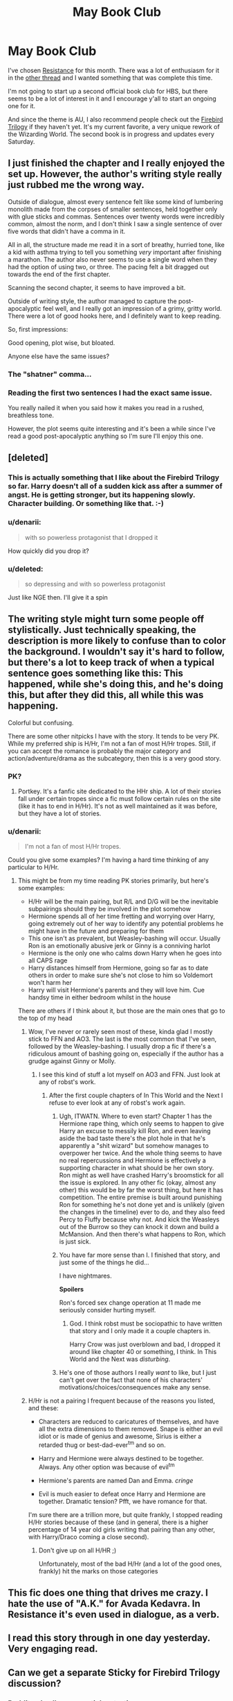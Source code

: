 #+TITLE: May Book Club

* May Book Club
:PROPERTIES:
:Author: denarii
:Score: 8
:DateUnix: 1398953815.0
:DateShort: 2014-May-01
:FlairText: Discussion
:END:
I've chosen [[https://www.fanfiction.net/s/2746577/1/Resistance][Resistance]] for this month. There was a lot of enthusiasm for it in the [[http://www.reddit.com/r/HPfanfiction/comments/246sn6/resistance_amazing_hhr_fanfic_amazing_fic_in/][other thread]] and I wanted something that was complete this time.

I'm not going to start up a second official book club for HBS, but there seems to be a lot of interest in it and I encourage y'all to start an ongoing one for it.

And since the theme is AU, I also recommend people check out the [[https://www.fanfiction.net/s/8629685/1/Firebird-s-Son][Firebird Trilogy]] if they haven't yet. It's my current favorite, a very unique rework of the Wizarding World. The second book is in progress and updates every Saturday.


** I just finished the chapter and I really enjoyed the set up. However, the author's writing style really just rubbed me the wrong way.

Outside of dialogue, almost every sentence felt like some kind of lumbering monolith made from the corpses of smaller sentences, held together only with glue sticks and commas. Sentences over twenty words were incredibly common, almost the norm, and I don't think I saw a single sentence of over five words that didn't have a comma in it.

All in all, the structure made me read it in a sort of breathy, hurried tone, like a kid with asthma trying to tell you something /very/ important after finishing a marathon. The author also never seems to use a single word when they had the option of using two, or three. The pacing felt a bit dragged out towards the end of the first chapter.

Scanning the second chapter, it seems to have improved a bit.

Outside of writing style, the author managed to capture the post-apocalyptic feel well, and I really got an impression of a grimy, gritty world. There were a lot of good hooks here, and I definitely want to keep reading.

So, first impressions:

Good opening, plot wise, but bloated.

Anyone else have the same issues?
:PROPERTIES:
:Score: 5
:DateUnix: 1398957118.0
:DateShort: 2014-May-01
:END:

*** The "shatner" comma...
:PROPERTIES:
:Author: nzoz
:Score: 4
:DateUnix: 1399031626.0
:DateShort: 2014-May-02
:END:


*** Reading the first two sentences I had the exact same issue.

You really nailed it when you said how it makes you read in a rushed, breathless tone.

However, the plot seems quite interesting and it's been a while since I've read a good post-apocalyptic anything so I'm sure I'll enjoy this one.
:PROPERTIES:
:Author: NaughtyGaymer
:Score: 2
:DateUnix: 1399003914.0
:DateShort: 2014-May-02
:END:


** [deleted]
:PROPERTIES:
:Score: 4
:DateUnix: 1399164999.0
:DateShort: 2014-May-04
:END:

*** This is actually something that I like about the Firebird Trilogy so far. Harry doesn't all of a sudden kick ass after a summer of angst. He is getting stronger, but its happening slowly. Character building. Or something like that. :-)
:PROPERTIES:
:Author: ryanvdb
:Score: 3
:DateUnix: 1399211481.0
:DateShort: 2014-May-04
:END:


*** u/denarii:
#+begin_quote
  with so powerless protagonist that I dropped it
#+end_quote

How quickly did you drop it?
:PROPERTIES:
:Author: denarii
:Score: 3
:DateUnix: 1399166841.0
:DateShort: 2014-May-04
:END:


*** u/deleted:
#+begin_quote
  so depressing and with so powerless protagonist
#+end_quote

Just like NGE then. I'll give it a spin
:PROPERTIES:
:Score: 2
:DateUnix: 1399268980.0
:DateShort: 2014-May-05
:END:


** The writing style might turn some people off stylistically. Just technically speaking, the description is more likely to confuse than to color the background. I wouldn't say it's hard to follow, but there's a lot to keep track of when a typical sentence goes something like this: This happened, while she's doing this, and he's doing this, but after they did this, all while this was happening.

Colorful but confusing.

There are some other nitpicks I have with the story. It tends to be very PK. While my preferred ship is H/Hr, I'm not a fan of most H/Hr tropes. Still, if you can accept the romance is probably the major category and action/adventure/drama as the subcategory, then this is a very good story.
:PROPERTIES:
:Author: KwanLi
:Score: 5
:DateUnix: 1399241377.0
:DateShort: 2014-May-05
:END:

*** PK?
:PROPERTIES:
:Score: 1
:DateUnix: 1399242152.0
:DateShort: 2014-May-05
:END:

**** Portkey. It's a fanfic site dedicated to the HHr ship. A lot of their stories fall under certain tropes since a fic must follow certain rules on the site (like it has to end in H/Hr). It's not as well maintained as it was before, but they have a lot of stories.
:PROPERTIES:
:Author: KwanLi
:Score: 3
:DateUnix: 1399243675.0
:DateShort: 2014-May-05
:END:


*** u/denarii:
#+begin_quote
  I'm not a fan of most H/Hr tropes.
#+end_quote

Could you give some examples? I'm having a hard time thinking of any particular to H/Hr.
:PROPERTIES:
:Author: denarii
:Score: 1
:DateUnix: 1399308131.0
:DateShort: 2014-May-05
:END:

**** This might be from my time reading PK stories primarily, but here's some examples:

- H/Hr will be the main pairing, but R/L and D/G will be the inevitable subpairings should they be involved in the plot somehow
- Hermione spends all of her time fretting and worrying over Harry, going extremely out of her way to identify any potential problems he might have in the future and preparing for them
- This one isn't as prevalent, but Weasley-bashing will occur. Usually Ron is an emotionally abusive jerk or Ginny is a conniving harlot
- Hermione is the only one who calms down Harry when he goes into all CAPS rage
- Harry distances himself from Hermione, going so far as to date others in order to make sure she's not close to him so Voldemort won't harm her
- Harry will visit Hermione's parents and they will love him. Cue handsy time in either bedroom whilst in the house

There are others if I think about it, but those are the main ones that go to the top of my head
:PROPERTIES:
:Author: KwanLi
:Score: 8
:DateUnix: 1399311389.0
:DateShort: 2014-May-05
:END:

***** Wow, I've never or rarely seen most of these, kinda glad I mostly stick to FFN and AO3. The last is the most common that I've seen, followed by the Weasley-bashing. I usually drop a fic if there's a ridiculous amount of bashing going on, especially if the author has a grudge against Ginny or Molly.
:PROPERTIES:
:Author: denarii
:Score: 2
:DateUnix: 1399312308.0
:DateShort: 2014-May-05
:END:

****** I see this kind of stuff a lot myself on AO3 and FFN. Just look at any of robst's work.
:PROPERTIES:
:Score: 1
:DateUnix: 1399473357.0
:DateShort: 2014-May-07
:END:

******* After the first couple chapters of In This World and the Next I refuse to ever look at any of robst's work again.
:PROPERTIES:
:Author: denarii
:Score: 6
:DateUnix: 1399474128.0
:DateShort: 2014-May-07
:END:

******** Ugh, ITWATN. Where to even start? Chapter 1 has the Hermione rape thing, which only seems to happen to give Harry an excuse to messily kill Ron, and even leaving aside the bad taste there's the plot hole in that he's apparently a "shit wizard" but somehow manages to overpower her twice. And the whole thing seems to have no real repercussions and Hermione is effectively a supporting character in what should be her own story. Ron might as well have crashed Harry's broomstick for all the issue is explored. In any other fic (okay, almost any other) this would be by far the worst thing, but here it has competition. The entire premise is built around punishing Ron for something he's not done yet and is unlikely (given the changes in the timeline) ever to do, and they also feed Percy to Fluffy because why not. And kick the Weasleys out of the Burrow so they can knock it down and build a McMansion. And then there's what happens to Ron, which is just sick.
:PROPERTIES:
:Author: szaleniec
:Score: 2
:DateUnix: 1401396764.0
:DateShort: 2014-May-30
:END:


******** You have far more sense than I. I finished that story, and just some of the things he did...

I have nightmares.

*Spoilers*

Ron's forced sex change operation at 11 made me seriously consider hurting myself.
:PROPERTIES:
:Score: 1
:DateUnix: 1399475183.0
:DateShort: 2014-May-07
:END:

********* God. I think robst must be sociopathic to have written that story and I only made it a couple chapters in.

Harry Crow was just overblown and bad, I dropped it around like chapter 40 or something, I think. In This World and the Next was /disturbing/.
:PROPERTIES:
:Author: denarii
:Score: 2
:DateUnix: 1399478550.0
:DateShort: 2014-May-07
:END:


******** He's one of those authors I really /want/ to like, but I just can't get over the fact that none of his characters' motivations/choices/consequences make any sense.
:PROPERTIES:
:Score: 1
:DateUnix: 1401471024.0
:DateShort: 2014-May-30
:END:


***** H/Hr is not a pairing I frequent because of the reasons you listed, and these:

- Characters are reduced to caricatures of themselves, and have all the extra dimensions to them removed. Snape is either an evil idiot or is made of genius and awesome, Sirius is either a retarded thug or best-dad-ever^{tm} and so on.

- Harry and Hermione were always destined to be together. Always. Any other option was because of evil^{tm}

- Hermione's parents are named Dan and Emma. /cringe/

- Evil is much easier to defeat once Harry and Hermione are together. Dramatic tension? Pfft, we have romance for that.

I'm sure there are a trillion more, but quite frankly, I stopped reading H/Hr stories because of these (and in general, there is a higher percentage of 14 year old girls writing that pairing than any other, with Harry/Draco coming a close second).
:PROPERTIES:
:Author: Teh_Warlus
:Score: -1
:DateUnix: 1400787705.0
:DateShort: 2014-May-23
:END:

****** Don't give up on all H/HR ;)

Unfortunately, most of the bad H/Hr (and a lot of the good ones, frankly) hit the marks on those categories
:PROPERTIES:
:Author: KwanLi
:Score: 3
:DateUnix: 1400790849.0
:DateShort: 2014-May-23
:END:


** This fic does one thing that drives me crazy. I hate the use of "A.K." for Avada Kedavra. In Resistance it's even used in dialogue, as a verb.
:PROPERTIES:
:Author: denarii
:Score: 4
:DateUnix: 1399575093.0
:DateShort: 2014-May-08
:END:


** I read this story through in one day yesterday. Very engaging read.
:PROPERTIES:
:Score: 2
:DateUnix: 1399310448.0
:DateShort: 2014-May-05
:END:


** Can we get a separate Sticky for Firebird Trilogy discussion?
:PROPERTIES:
:Score: 2
:DateUnix: 1399453381.0
:DateShort: 2014-May-07
:END:

*** Reddit only allows one sticky at a time.
:PROPERTIES:
:Author: denarii
:Score: 1
:DateUnix: 1399469077.0
:DateShort: 2014-May-07
:END:

**** Oh..... too bad then
:PROPERTIES:
:Score: 1
:DateUnix: 1399500318.0
:DateShort: 2014-May-08
:END:


** I liked it for no other reason than who survives and who doesn't.
:PROPERTIES:
:Score: 1
:DateUnix: 1399950890.0
:DateShort: 2014-May-13
:END:
